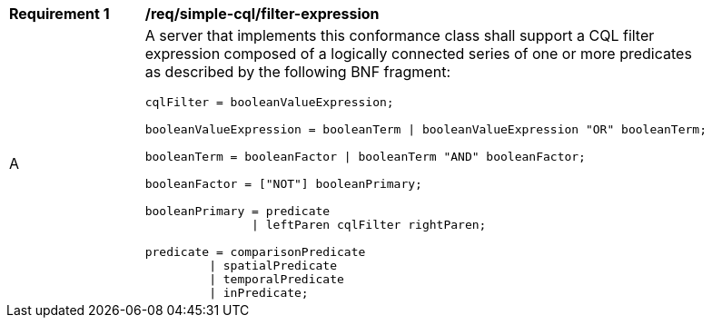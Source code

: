 [[req_simple-cql_filter-expression]]
[width="90%",cols="2,6a"]
|===
^|*Requirement {counter:req-id}* |*/req/simple-cql/filter-expression* 
^|A |A server that implements this conformance class shall support a CQL filter expression composed of a logically connected series of one or more predicates as described by the following BNF fragment:

----
cqlFilter = booleanValueExpression;

booleanValueExpression = booleanTerm \| booleanValueExpression "OR" booleanTerm;

booleanTerm = booleanFactor \| booleanTerm "AND" booleanFactor;

booleanFactor = ["NOT"] booleanPrimary;

booleanPrimary = predicate
               \| leftParen cqlFilter rightParen;

predicate = comparisonPredicate
         \| spatialPredicate
         \| temporalPredicate
         \| inPredicate;
----
|===
